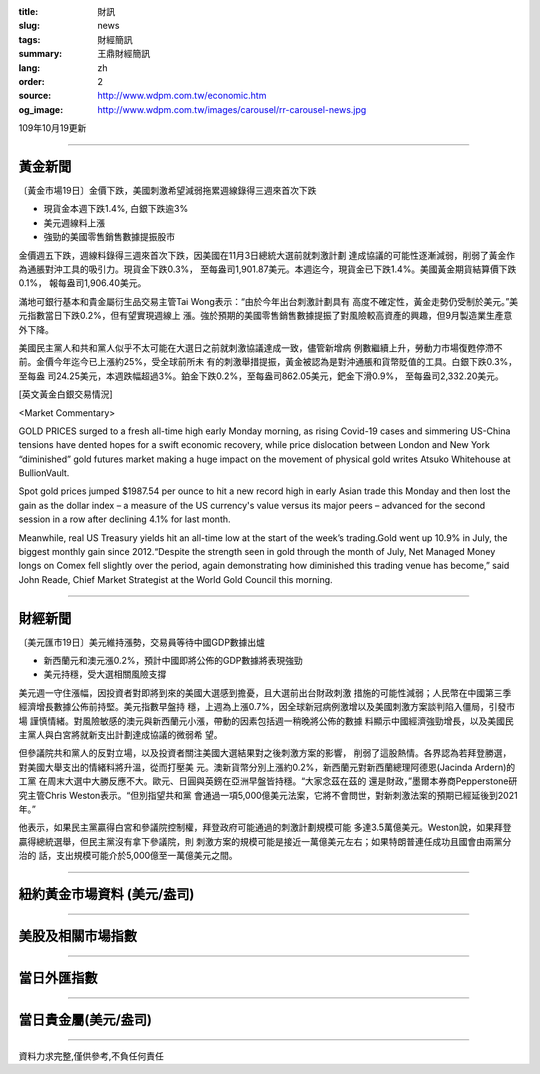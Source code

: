 :title: 財訊
:slug: news
:tags: 財經簡訊
:summary: 王鼎財經簡訊
:lang: zh
:order: 2
:source: http://www.wdpm.com.tw/economic.htm
:og_image: http://www.wdpm.com.tw/images/carousel/rr-carousel-news.jpg

109年10月19更新

----

黃金新聞
++++++++

〔黃金市場19日〕金價下跌，美國刺激希望減弱拖累週線錄得三週來首次下跌

* 現貨金本週下跌1.4%, 白銀下跌逾3%
* 美元週線料上漲
* 強勁的美國零售銷售數據提振股市

金價週五下跌，週線料錄得三週來首次下跌，因美國在11月3日總統大選前就刺激計劃
達成協議的可能性逐漸減弱，削弱了黃金作為通脹對沖工具的吸引力。現貨金下跌0.3%，
至每盎司1,901.87美元。本週迄今，現貨金已下跌1.4%。美國黃金期貨結算價下跌0.1%，
報每盎司1,906.40美元。

滿地可銀行基本和貴金屬衍生品交易主管Tai Wong表示：“由於今年出台刺激計劃具有
高度不確定性，黃金走勢仍受制於美元。”美元指數當日下跌0.2%，但有望實現週線上
漲。強於預期的美國零售銷售數據提振了對風險較高資產的興趣，但9月製造業生產意
外下降。

美國民主黨人和共和黨人似乎不太可能在大選日之前就刺激協議達成一致，儘管新增病
例數繼續上升，勞動力市場復甦停滯不前。金價今年迄今已上漲約25%，受全球前所未
有的刺激舉措提振，黃金被認為是對沖通脹和貨幣貶值的工具。白銀下跌0.3%，至每盎
司24.25美元，本週跌幅超過3%。鉑金下跌0.2%，至每盎司862.05美元，鈀金下滑0.9%，
至每盎司2,332.20美元。
















[英文黃金白銀交易情況]

<Market Commentary>

GOLD PRICES surged to a fresh all-time high early Monday morning, as 
rising Covid-19 cases and simmering US-China tensions have dented hopes 
for a swift economic recovery, while price dislocation between London and 
New York “diminished” gold futures market making a huge impact on the 
movement of physical gold writes Atsuko Whitehouse at BullionVault.
 
Spot gold prices jumped $1987.54 per ounce to hit a new record high in 
early Asian trade this Monday and then lost the gain as the dollar 
index – a measure of the US currency's value versus its major 
peers – advanced for the second session in a row after declining 4.1% 
for last month.
 
Meanwhile, real US Treasury yields hit an all-time low at the start of 
the week’s trading.Gold went up 10.9% in July, the biggest monthly gain 
since 2012.“Despite the strength seen in gold through the month of July, 
Net Managed Money longs on Comex fell slightly over the period, again 
demonstrating how diminished this trading venue has become,” said John 
Reade, Chief Market Strategist at the World Gold Council this morning.

----

財經新聞
++++++++

〔美元匯市19日〕美元維持漲勢，交易員等待中國GDP數據出爐

* 新西蘭元和澳元漲0.2%，預計中國即將公佈的GDP數據將表現強勁
* 美元持穩，受大選相關風險支撐

美元週一守住漲幅，因投資者對即將到來的美國大選感到擔憂，且大選前出台財政刺激
措施的可能性減弱；人民幣在中國第三季經濟增長數據公佈前持堅。美元指數早盤持
穩，上週為上漲0.7%，因全球新冠病例激增以及美國刺激方案談判陷入僵局，引發市場
謹慎情緒。對風險敏感的澳元與新西蘭元小漲，帶動的因素包括週一稍晚將公佈的數據
料顯示中國經濟強勁增長，以及美國民主黨人與白宮將就新支出計劃達成協議的微弱希
望。
    
但參議院共和黨人的反對立場，以及投資者關注美國大選結果對之後刺激方案的影響，
削弱了這股熱情。各界認為若拜登勝選，對美國大舉支出的情緒料將升溫，從而打壓美
元。澳新貨幣分別上漲約0.2%，新西蘭元對新西蘭總理阿德恩(Jacinda Ardern)的工黨
在周末大選中大勝反應不大。歐元、日圓與英鎊在亞洲早盤皆持穩。“大家念茲在茲的
還是財政，”墨爾本券商Pepperstone研究主管Chris Weston表示。“但別指望共和黨
會通過一項5,000億美元法案，它將不會問世，對新刺激法案的預期已經延後到2021年。”
    
他表示，如果民主黨贏得白宮和參議院控制權，拜登政府可能通過的刺激計劃規模可能
多達3.5萬億美元。Weston說，如果拜登贏得總統選舉，但民主黨沒有拿下參議院，則
刺激方案的規模可能是接近一萬億美元左右；如果特朗普連任成功且國會由兩黨分治的
話，支出規模可能介於5,000億至一萬億美元之間。










----

紐約黃金市場資料 (美元/盎司)
++++++++++++++++++++++++++++

.. raw:: html

  <A HREF="http://www.kitco.com/connecting.html">
  <IMG SRC="http://www.kitconet.com/images/quotes_4b2.gif" BORDER="0" ALT="[Most Recent Quotes from www.kitco.com]">
  </A>

----

美股及相關市場指數
++++++++++++++++++

.. raw:: html

  <!-- TradingView Widget BEGIN -->
  <div class="tradingview-widget-container">
    <div class="tradingview-widget-container__widget"></div>
    <div class="tradingview-widget-copyright"><a href="https://tw.tradingview.com/markets/indices/" rel="noopener" target="_blank"><span class="blue-text">指數行情</span></a>由TradingView提供</div>
    <script type="text/javascript" src="https://s3.tradingview.com/external-embedding/embed-widget-market-quotes.js" async>
    {
    "title": "指數",
    "width": 770,
    "height": 450,
    "locale": "zh_TW",
    "symbolsGroups": [
      {
        "name": "美國和加拿大",
        "symbols": [
          {
            "name": "FOREXCOM:SPXUSD",
            "displayName": "標準普爾500"
          },
          {
            "name": "FOREXCOM:NSXUSD",
            "displayName": "納斯達克100指數"
          },
          {
            "name": "CME_MINI:ES1!",
            "displayName": "E-迷你 標普指數期貨"
          },
          {
            "name": "INDEX:DXY",
            "displayName": "美元指數"
          },
          {
            "name": "FOREXCOM:DJI",
            "displayName": "道瓊斯 30"
          }
        ]
      },
      {
        "name": "歐洲",
        "symbols": [
          {
            "name": "INDEX:SX5E",
            "displayName": "歐元藍籌50"
          },
          {
            "name": "FOREXCOM:UKXGBP",
            "displayName": "富時100"
          },
          {
            "name": "INDEX:DEU30",
            "displayName": "德國DAX指數"
          },
          {
            "name": "INDEX:CAC40",
            "displayName": "法國 CAC 40 指數"
          },
          {
            "name": "INDEX:SMI"
          }
        ]
      },
      {
        "name": "亞太",
        "symbols": [
          {
            "name": "INDEX:NKY",
            "displayName": "日經225"
          },
          {
            "name": "INDEX:HSI",
            "displayName": "恆生"
          },
          {
            "name": "BSE:SENSEX",
            "displayName": "印度孟買指數"
          },
          {
            "name": "BSE:BSE500"
          },
          {
            "name": "INDEX:KSIC",
            "displayName": "韓國Kospi綜合指數"
          }
        ]
      }
    ],
    "colorTheme": "light"
  }
    </script>
  </div>
  <!-- TradingView Widget END -->

----

當日外匯指數
++++++++++++

.. raw:: html

  <!-- TradingView Widget BEGIN -->
  <div class="tradingview-widget-container">
    <div class="tradingview-widget-container__widget"></div>
    <div class="tradingview-widget-copyright"><a href="https://tw.tradingview.com/markets/currencies/forex-cross-rates/" rel="noopener" target="_blank"><span class="blue-text">外匯匯率</span></a>由TradingView提供</div>
    <script type="text/javascript" src="https://s3.tradingview.com/external-embedding/embed-widget-forex-cross-rates.js" async>
    {
    "width": "100%",
    "height": "100%",
    "currencies": [
      "EUR",
      "USD",
      "JPY",
      "GBP",
      "CNY",
      "TWD"
    ],
    "isTransparent": false,
    "colorTheme": "light",
    "locale": "zh_TW"
  }
    </script>
  </div>
  <!-- TradingView Widget END -->

----

當日貴金屬(美元/盎司)
+++++++++++++++++++++

.. raw:: html 

  <A HREF="http://www.kitco.com/connecting.html">
  <IMG SRC="http://www.kitconet.com/images/quotes_7a.gif" BORDER="0" ALT="[Most Recent Quotes from www.kitco.com]">
  </A>

----

資料力求完整,僅供參考,不負任何責任
